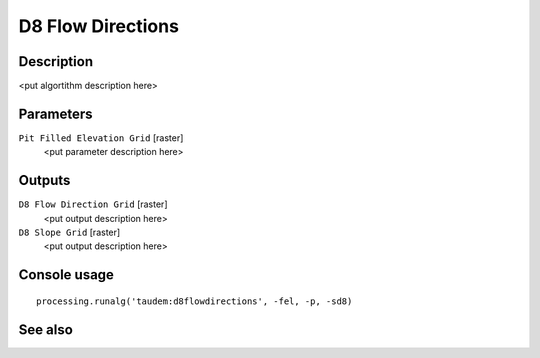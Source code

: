 D8 Flow Directions
==================

Description
-----------

<put algortithm description here>

Parameters
----------

``Pit Filled Elevation Grid`` [raster]
  <put parameter description here>

Outputs
-------

``D8 Flow Direction Grid`` [raster]
  <put output description here>

``D8 Slope Grid`` [raster]
  <put output description here>

Console usage
-------------

::

  processing.runalg('taudem:d8flowdirections', -fel, -p, -sd8)

See also
--------

